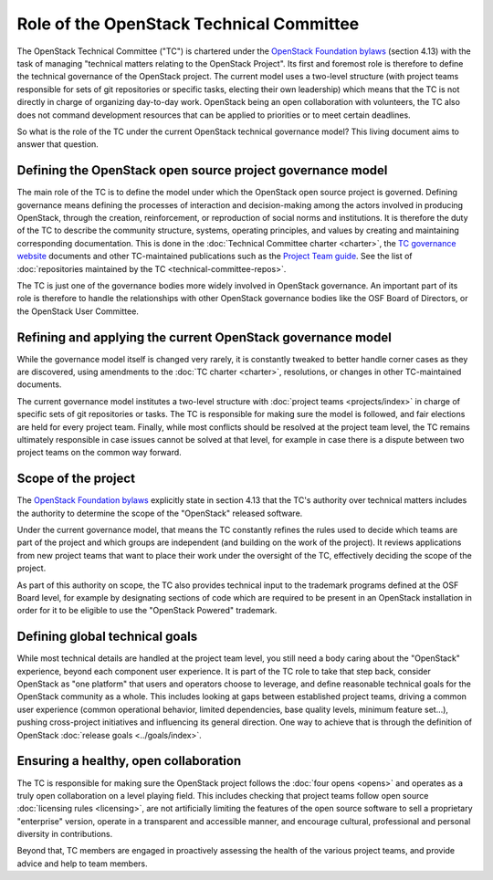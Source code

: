 =========================================
Role of the OpenStack Technical Committee
=========================================

The OpenStack Technical Committee ("TC") is chartered under the
`OpenStack Foundation bylaws`_ (section 4.13) with the task of managing
"technical matters relating to the OpenStack Project". Its first and foremost
role is therefore to define the technical governance of the OpenStack
project. The current model uses a two-level structure (with project
teams responsible for sets of git repositories or specific tasks,
electing their own leadership) which means that the TC is not directly
in charge of organizing day-to-day work. OpenStack being an open
collaboration with volunteers, the TC also does not command development
resources that can be applied to priorities or to meet certain deadlines.

So what is the role of the TC under the current OpenStack technical
governance model? This living document aims to answer that question.

Defining the OpenStack open source project governance model
===========================================================

The main role of the TC is to define the model under which the OpenStack
open source project is governed. Defining governance means defining the
processes of interaction and decision-making among the actors involved
in producing OpenStack, through the creation, reinforcement, or
reproduction of social norms and institutions. It is therefore the duty of
the TC to describe the community structure, systems, operating principles,
and values by creating and maintaining corresponding documentation. This is
done in the :doc:`Technical Committee charter <charter>`,
the `TC governance website`_ documents and other TC-maintained publications
such as the `Project Team guide`_. See the list of
:doc:`repositories maintained by the TC <technical-committee-repos>`.

The TC is just one of the governance bodies more widely involved in
OpenStack governance. An important part of its role is therefore to
handle the relationships with other OpenStack governance bodies like
the OSF Board of Directors, or the OpenStack User Committee.

Refining and applying the current OpenStack governance model
============================================================

While the governance model itself is changed very rarely, it is
constantly tweaked to better handle corner cases as they are discovered,
using amendments to the :doc:`TC charter <charter>`, resolutions, or changes
in other TC-maintained documents.

The current governance model institutes a two-level structure with
:doc:`project teams <projects/index>` in charge of specific sets of git
repositories or tasks. The TC is responsible for making sure the model
is followed, and fair elections are held for every project team.
Finally, while most conflicts should be resolved at the project team level,
the TC remains ultimately responsible in case issues cannot be solved at
that level, for example in case there is a dispute between two project
teams on the common way forward.

Scope of the project
====================

The `OpenStack Foundation bylaws`_ explicitly state in section 4.13 that
the TC's authority over technical matters includes the authority to
determine the scope of the "OpenStack" released software.

Under the current governance model, that means the TC constantly refines
the rules used to decide which teams are part of the project and which
groups are independent (and building on the work of the project). It
reviews applications from new project teams that want to place their work
under the oversight of the TC, effectively deciding the scope of the project.

As part of this authority on scope, the TC also provides technical input
to the trademark programs defined at the OSF Board level, for example by
designating sections of code which are required to be present in an
OpenStack installation in order for it to be eligible to use the "OpenStack
Powered" trademark.

Defining global technical goals
===============================

While most technical details are handled at the project team level, you
still need a body caring about the "OpenStack" experience, beyond each
component user experience. It is part of the TC role to take that step
back, consider OpenStack as "one platform" that users and operators
choose to leverage, and define reasonable technical goals for the
OpenStack community as a whole. This includes looking at gaps between
established project teams, driving a common user experience (common
operational behavior, limited dependencies, base quality levels, minimum
feature set...), pushing cross-project initiatives and influencing its
general direction. One way to achieve that is through the definition of
OpenStack :doc:`release goals <../goals/index>`.

Ensuring a healthy, open collaboration
======================================

The TC is responsible for making sure the OpenStack project follows
the :doc:`four opens <opens>` and operates as a truly open collaboration
on a level playing field. This includes checking that project teams follow
open source :doc:`licensing rules <licensing>`, are not artificially limiting
the features of the open source software to sell a proprietary "enterprise"
version, operate in a transparent and accessible manner, and encourage
cultural, professional and personal diversity in contributions.

Beyond that, TC members are engaged in proactively assessing the health of
the various project teams, and provide advice and help to team members.


.. _OpenStack Foundation bylaws: https://www.openstack.org/legal/bylaws-of-the-openstack-foundation/
.. _TC governance website: https://governance.openstack.org/tc/
.. _Project Team guide: http://docs.openstack.org/project-team-guide
